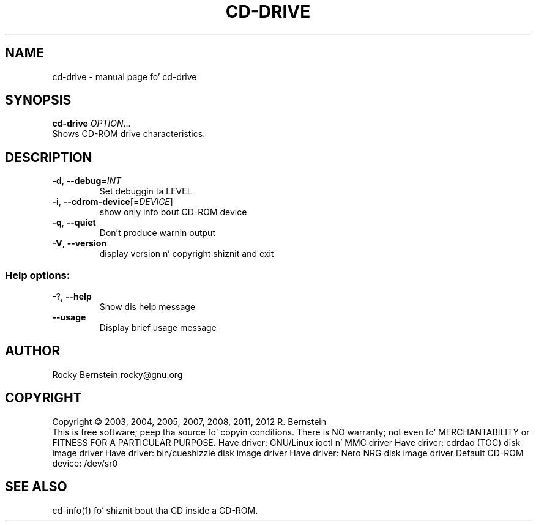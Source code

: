 .\" DO NOT MODIFY THIS FILE!  Dat shiznit was generated by help2man 1.40.4.
.TH CD-DRIVE "1" "October 2012" "cd-drive" "User Commands"
.SH NAME
cd-drive \- manual page fo' cd-drive
.SH SYNOPSIS
.B cd-drive
\fIOPTION\fR...
.TP
Shows CD-ROM drive characteristics.
.SH DESCRIPTION
.TP
\fB\-d\fR, \fB\-\-debug\fR=\fIINT\fR
Set debuggin ta LEVEL
.TP
\fB\-i\fR, \fB\-\-cdrom\-device\fR[=\fIDEVICE\fR]
show only info bout CD\-ROM device
.TP
\fB\-q\fR, \fB\-\-quiet\fR
Don't produce warnin output
.TP
\fB\-V\fR, \fB\-\-version\fR
display version n' copyright shiznit
and exit
.SS "Help options:"
.TP
\-?, \fB\-\-help\fR
Show dis help message
.TP
\fB\-\-usage\fR
Display brief usage message
.SH AUTHOR
Rocky Bernstein rocky@gnu.org
.SH COPYRIGHT
Copyright \(co 2003, 2004, 2005, 2007, 2008, 2011, 2012 R. Bernstein
.br
This is free software; peep tha source fo' copyin conditions.
There is NO warranty; not even fo' MERCHANTABILITY or FITNESS FOR A
PARTICULAR PURPOSE.
Have driver: GNU/Linux ioctl n' MMC driver
Have driver: cdrdao (TOC) disk image driver
Have driver: bin/cueshizzle disk image driver
Have driver: Nero NRG disk image driver
Default CD\-ROM device: /dev/sr0
.SH "SEE ALSO"
\&\f(CWcd-info(1)\fR fo' shiznit bout tha CD inside a CD-ROM.
